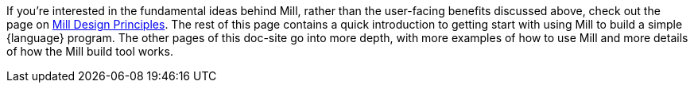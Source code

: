 

If you're interested in the fundamental ideas behind Mill, rather than the user-facing
benefits discussed above, check out the page on xref:depth/design-principles.adoc[Mill Design Principles].
The rest of this page contains a quick introduction to getting start with using
Mill to build a simple {language} program. The other pages of this doc-site go into
more depth, with more examples of how to use Mill and more details of how the
Mill build tool works.

